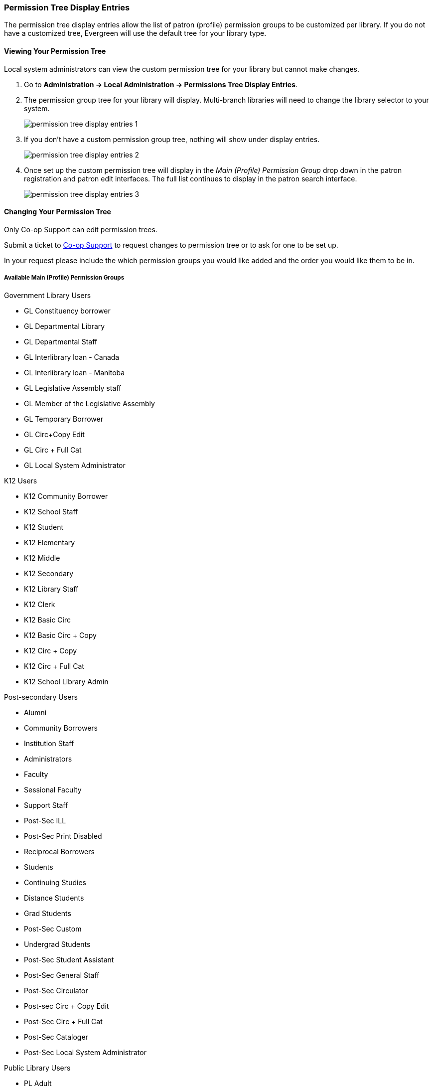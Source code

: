 Permission Tree Display Entries
~~~~~~~~~~~~~~~~~~~~~~~~~~~~~~~

The permission tree display entries allow the list of patron (profile) permission groups
to be customized per library. If you do not have a customized tree, Evergreen will use the default tree for your library type.

Viewing Your Permission Tree
^^^^^^^^^^^^^^^^^^^^^^^^^^^^

Local system administrators can view the custom permission tree for your library but 
cannot make changes.

. Go to *Administration -> Local Administration -> Permissions Tree Display Entries*.
. The permission group tree for your library will display. Multi-branch libraries will need to change the library selector to your
system.
+
image::images/admin/permission-tree-display-entries-1.png[]
+
. If you don't have a custom permission group tree, nothing will show under display entries.
+
image::images/admin/permission-tree-display-entries-2.png[]
+
. Once set up the custom permission tree will display in the _Main (Profile) Permission Group_ drop down in the patron registration
and patron edit interfaces. The full list continues to display in the patron search interface.
+
image::images/admin/permission-tree-display-entries-3.png[]



Changing Your Permission Tree
^^^^^^^^^^^^^^^^^^^^^^^^^^^^^

Only Co-op Support can edit permission trees.

Submit a ticket to https://bc.libraries.coop/support/[Co-op Support] to request changes to permission tree or to ask for 
one to be set up.

In your request please include the which permission groups you would like added and the order you would like them to be in.

Available Main (Profile) Permission Groups
++++++++++++++++++++++++++++++++++++++++++

.Government Library Users
* GL Constituency borrower
* GL Departmental Library
* GL Departmental Staff
* GL Interlibrary loan - Canada
* GL Interlibrary loan - Manitoba
* GL Legislative Assembly staff
* GL Member of the Legislative Assembly
* GL Temporary Borrower
* GL Circ+Copy Edit
* GL Circ + Full Cat
* GL Local System Administrator

.K12 Users
* K12 Community Borrower
* K12 School Staff
* K12 Student
* K12 Elementary
* K12 Middle
* K12 Secondary
* K12 Library Staff
* K12 Clerk
* K12 Basic Circ
* K12 Basic Circ + Copy
* K12 Circ + Copy
* K12 Circ + Full Cat
* K12 School Library Admin

.Post-secondary Users
* Alumni
* Community Borrowers
* Institution Staff
* Administrators
* Faculty
* Sessional Faculty
* Support Staff
* Post-Sec ILL
* Post-Sec Print Disabled
* Reciprocal Borrowers
* Students
* Continuing Studies
* Distance Students
* Grad Students
* Post-Sec Custom
* Undergrad Students
* Post-Sec Student Assistant
* Post-Sec General Staff
* Post-Sec Circulator
* Post-sec Circ + Copy Edit
* Post-Sec Circ + Full Cat
* Post-Sec Cataloger
* Post-Sec Local System Administrator

.Public Library Users
* PL Adult
* PL BC OneCard
* PL Custom
* PL Extended Loans
* PL Federation
* PL Home Services
* PL ILL
* PL Juvenile
* PL New User
* PL No-fines
* PL Non Resident - Adult
* PL Non Resident - Juvenile
* PL Print Disabled
* PL Restricted Access
* PL Teen
* PL Temporary
* PL General Staff
* PL Circulator
* PL Circ +Copy Edit
* PL Circ +Full Cat
* PL Cataloguer
* PL Federation System Administrator
* PL Local System Administrator

.Special Library Users 
* SL Custom
* SL Extended Loan
* SL ILL
* SL Institution Staff
* SL Patron
* SL Print Disabled
* SL Student
* SL Temporary
* SL General Staff
* SL Circulator
* SL Circ + Copy Edit
* SL Circ + Full Cat
* SL Cataloguer
* SL Local System Administrator
